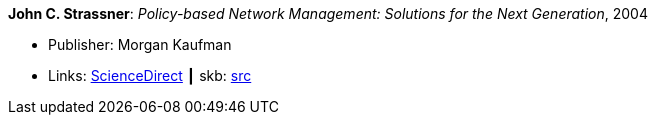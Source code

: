 *John C. Strassner*: _Policy-based Network Management: Solutions for the Next Generation_, 2004

* Publisher: Morgan Kaufman
* Links:
       link:https://www.sciencedirect.com/science/book/9781558608597[ScienceDirect]
    ┃ skb: https://github.com/vdmeer/skb/tree/master/library/book/2004/strassner-pbm-2004.adoc[src]
ifdef::local[]
    ┃ link:/library/book/2000/[Folder]
endif::[]

